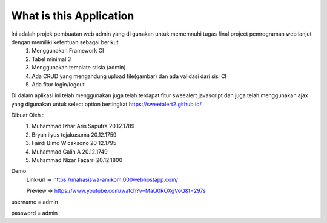 ###################
What is this Application
###################

Ini adalah projek pembuatan web admin yang di gunakan untuk mememnuhi tugas final project pemrograman web lanjut dengan memiliki ketentuan sebagai berikut
 1.	Menggunakan Framework CI
 2.	Tabel minimal 3 
 3.	Menggunakan template stisla (admin)
 4.	Ada CRUD yang mengandung upload file(gambar) dan ada validasi dari sisi CI
 5.	Ada fitur login/logout

Di dalam aplikasi ini telah menggunakan juga telah terdapat fitur sweealert javascript dan juga telah menggunakan ajax yang digunakan untuk select option bertingkat
https://sweetalert2.github.io/


Dibuat Oleh :
	1. Muhammad Izhar Aris Saputra	20.12.1789 
	2. Bryan ilyus tejakusuma      20.12.1759
	3. Fairdi Bimo Wicaksono       20 12.1795
	4. Muhammad Galih A          		20.12.1749
	5. Muhammad Nizar Fazarri  				20.12.1800


Demo 
 Link-url => https://mahasiswa-amikom.000webhostapp.com/

 Preview  => https://www.youtube.com/watch?v=MaQ0ROXgVoQ&t=297s



username = admin


password = admin
